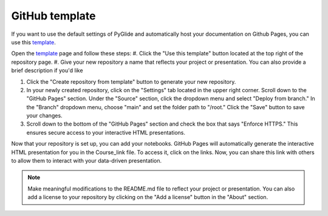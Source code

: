 GitHub template 
================

If you want to use the default settings of PyGlide and automatically host your documentation on Github Pages, you can use this `template <https://github.com/B7M/PyGlide_Actions>`_.

Open the `template <https://github.com/B7M/PyGlide_Actions>`_ page and follow these steps:
#. Click the "Use this template" button located at the top right of the repository page.
#. Give your new repository a name that reflects your project or presentation. You can also provide a brief description if you'd like

#. Click the "Create repository from template" button to generate your new repository.

#. In your newly created repository, click on the "Settings" tab located in the upper right corner. Scroll down to the "GitHub Pages" section. Under the "Source" section, click the dropdown menu and select "Deploy from branch." In the "Branch" dropdown menu, choose "main" and set the folder path to "/root." Click the "Save" button to save your changes.

#. Scroll down to the bottom of the "GitHub Pages" section and check the box that says "Enforce HTTPS." This ensures secure access to your interactive HTML presentations.

Now that your repository is set up, you can add your notebooks. GitHub Pages will automatically generate the interactive HTML presentation for you in the Course_link file. To access it, click on the links. Now, you can share this link with others to allow them to interact with your data-driven presentation.

.. note::
    Make meaningful modifications to the README.md file to reflect your project or presentation. You can also add a license to your repository by clicking on the "Add a license" button in the "About" section.
